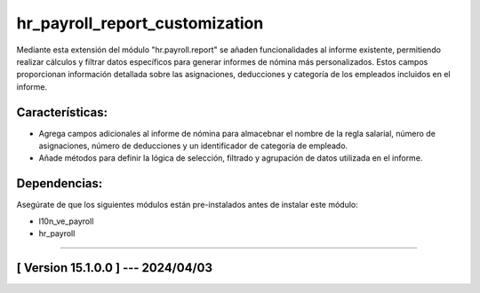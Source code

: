 hr_payroll_report_customization
===============================

Mediante esta extensión del módulo "hr.payroll.report" se añaden funcionalidades al informe existente, permitiendo realizar cálculos y filtrar datos específicos para generar informes de nómina más personalizados.
Estos campos proporcionan información detallada sobre las asignaciones, deducciones y categoría de los empleados incluidos en el informe.

Características:
~~~~~~~~~~~~~~~~

- Agrega campos adicionales al informe de nómina para almacebnar el nombre de la regla salarial, número de asignaciones, número de deducciones y un identificador de categoría de empleado. 
- Añade métodos para definir la lógica de selección, filtrado y agrupación de datos utilizada en el informe.

Dependencias:
~~~~~~~~~~~~~
Asegúrate de que los siguientes módulos están pre-instalados antes de instalar este módulo:

- l10n_ve_payroll
- hr_payroll

-----------------------------------------------------------

[ Version 15.1.0.0 ] --- 2024/04/03
~~~~~~~~~~~~~~~~~~~~~~~~~~~~~~~~~~~